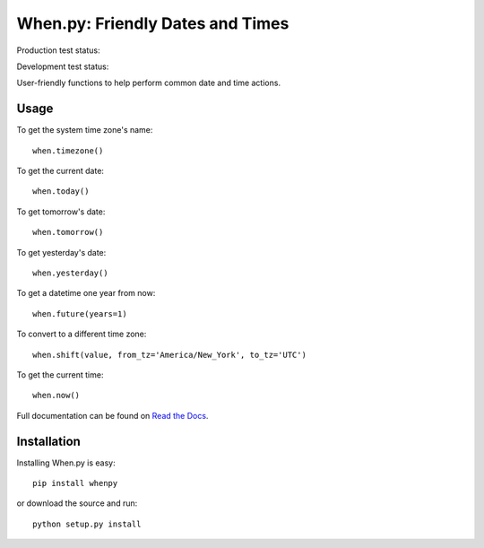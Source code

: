 =================================
When.py: Friendly Dates and Times
=================================

Production test status: |travismaster|

Development test status: |travisdevelop|

.. |travismaster| image:: https://secure.travis-ci.org/dirn/When.py.png?branch=master
.. |travisdevelop| image:: https://secure.travis-ci.org/dirn/When.py.png?branch=develop

User-friendly functions to help perform common date and time actions.

Usage
=====

To get the system time zone's name::

    when.timezone()

To get the current date::

    when.today()

To get tomorrow's date::

    when.tomorrow()

To get yesterday's date::

    when.yesterday()

To get a datetime one year from now::

    when.future(years=1)

To convert to a different time zone::

    when.shift(value, from_tz='America/New_York', to_tz='UTC')

To get the current time::

    when.now()

Full documentation can be found on `Read the Docs`_.

.. _Read the Docs: http://readthedocs.org/docs/whenpy/en/latest/

Installation
============

Installing When.py is easy::

    pip install whenpy

or download the source and run::

    python setup.py install
